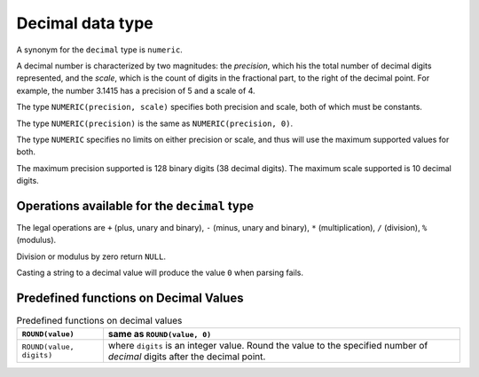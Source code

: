 Decimal data type
=================

A synonym for the ``decimal`` type is ``numeric``.

A decimal number is characterized by two magnitudes: the *precision*,
which his the total number of decimal digits represented, and the
*scale*, which is the count of digits in the fractional part, to the
right of the decimal point.  For example, the number 3.1415 has a
precision of 5 and a scale of 4.

The type ``NUMERIC(precision, scale)`` specifies both precision and
scale, both of which must be constants.

The type ``NUMERIC(precision)`` is the same as ``NUMERIC(precision, 0)``.

The type ``NUMERIC`` specifies no limits on either precision or scale,
and thus will use the maximum supported values for both.

The maximum precision supported is 128 binary digits (38 decimal
digits).  The maximum scale supported is 10 decimal digits.


Operations available for the ``decimal`` type
---------------------------------------------

The legal operations are ``+`` (plus, unary and binary), ``-`` (minus,
unary and binary), ``*`` (multiplication), ``/`` (division), ``%``
(modulus).

Division or modulus by zero return ``NULL``.

Casting a string to a decimal value will produce the value ``0`` when
parsing fails.

Predefined functions on Decimal Values
--------------------------------------

.. list-table:: Predefined functions on decimal values
  :header-rows: 1

  * - ``ROUND(value)``
    - same as ``ROUND(value, 0)``
  * - ``ROUND(value, digits)``
    - where ``digits`` is an integer value.  Round the value to the
      specified number of *decimal* digits after the decimal point.
